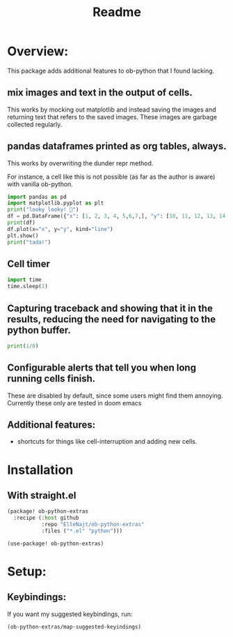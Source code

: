 #+title: Readme


* Overview:
:PROPERTIES:
:header-args: :results output drawer :python "nix-shell --run python" :async t :tangle :session project :timer-show no
:END:

This package adds additional features to ob-python that I found lacking.

** mix images and text in the output of cells.
This works by mocking out matplotlib and instead saving the images and returning text that refers to the saved images. These images are garbage collected regularly.
** pandas dataframes printed as org tables, always.
This works by overwriting the dunder repr method.

For instance, a cell like this is not possible (as far as the author is aware) with vanilla ob-python.

#+begin_src python :results drawer
import pandas as pd
import matplotlib.pyplot as plt
print("looky looky! 🤡")
df = pd.DataFrame({"x": [1, 2, 3, 4, 5,6,7,], "y": [10, 11, 12, 13, 14,15,16]})
print(df)
df.plot(x="x", y="y", kind="line")
plt.show()
print("tada!")
#+end_src

#+RESULTS:
:results:
looky looky! 🤡
| idx | x |  y |
|-----+---+----|
|   0 | 1 | 10 |
|   1 | 2 | 11 |
|   2 | 3 | 12 |
|   3 | 4 | 13 |
|   4 | 5 | 14 |
|   5 | 6 | 15 |
|   6 | 7 | 16 |
[[file:plots/Readme/plot_20241028_193534_8864151.png]]
tada!
:end:

** Cell timer
#+begin_src python :timer-show
import time
time.sleep(1)
#+end_src

#+RESULTS:
:results:
Cell Timer: 0:00:01
:end:

** Capturing traceback and showing that it in the results, reducing the need for navigating to the python buffer.

#+begin_src python
print(1/0)
#+end_src

#+RESULTS:
:results:
Traceback (most recent call last):
File "<org babel source block>", line 9, in <module>
File "<org babel source block>", line 1, in <module>
ZeroDivisionError: division by zero
:end:

** Configurable alerts that tell you when long running cells finish.
These are disabled by default, since some users might find them annoying.
Currently these only are tested in doom emacs
** Additional features:
- shortcuts for things like cell-interruption and adding new cells.

* Installation
** With straight.el

#+begin_src emacs-lisp :tangle yes
(package! ob-python-extras
  :recipe (:host github
           :repo "ElleNajt/ob-python-extras"
           :files ("*.el" "python")))

#+end_src

#+begin_src emacs-lisp :tangle yes
(use-package! ob-python-extras)
#+end_src

* Setup:
** Keybindings:

If you want my suggested keybindings, run:

#+begin_src emacs-lisp :tangle yes
(ob-python-extras/map-suggested-keyindings)
#+end_src


